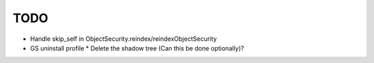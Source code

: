 TODO
====

- Handle skip_self in ObjectSecurity.reindex/reindexObjectSecurity

- GS uninstall profile
  * Delete the shadow tree (Can this be done optionally)?

